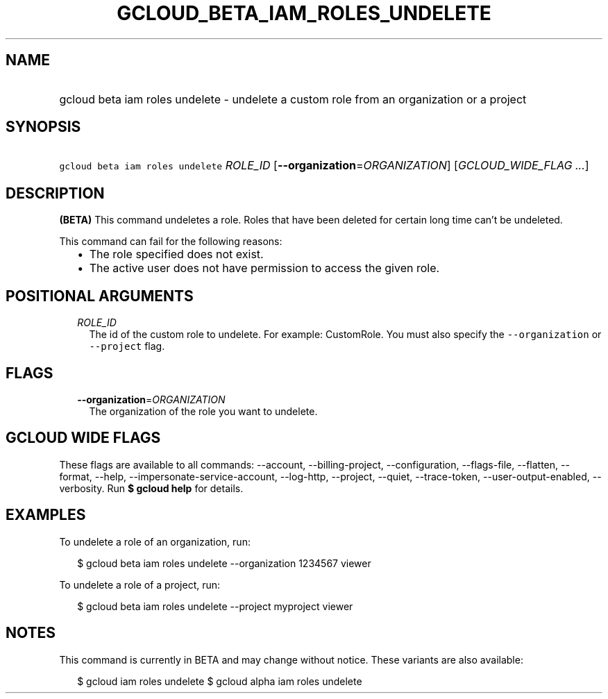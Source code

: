 
.TH "GCLOUD_BETA_IAM_ROLES_UNDELETE" 1



.SH "NAME"
.HP
gcloud beta iam roles undelete \- undelete a custom role from an organization or a project



.SH "SYNOPSIS"
.HP
\f5gcloud beta iam roles undelete\fR \fIROLE_ID\fR [\fB\-\-organization\fR=\fIORGANIZATION\fR] [\fIGCLOUD_WIDE_FLAG\ ...\fR]



.SH "DESCRIPTION"

\fB(BETA)\fR This command undeletes a role. Roles that have been deleted for
certain long time can't be undeleted.

This command can fail for the following reasons:
.RS 2m
.IP "\(bu" 2m
The role specified does not exist.
.IP "\(bu" 2m
The active user does not have permission to access the given role.
.RE
.sp



.SH "POSITIONAL ARGUMENTS"

.RS 2m
.TP 2m
\fIROLE_ID\fR
The id of the custom role to undelete. For example: CustomRole. You must also
specify the \f5\-\-organization\fR or \f5\-\-project\fR flag.


.RE
.sp

.SH "FLAGS"

.RS 2m
.TP 2m
\fB\-\-organization\fR=\fIORGANIZATION\fR
The organization of the role you want to undelete.


.RE
.sp

.SH "GCLOUD WIDE FLAGS"

These flags are available to all commands: \-\-account, \-\-billing\-project,
\-\-configuration, \-\-flags\-file, \-\-flatten, \-\-format, \-\-help,
\-\-impersonate\-service\-account, \-\-log\-http, \-\-project, \-\-quiet,
\-\-trace\-token, \-\-user\-output\-enabled, \-\-verbosity. Run \fB$ gcloud
help\fR for details.



.SH "EXAMPLES"

To undelete a role of an organization, run:

.RS 2m
$ gcloud beta iam roles undelete \-\-organization 1234567 viewer
.RE

To undelete a role of a project, run:

.RS 2m
$ gcloud beta iam roles undelete \-\-project myproject viewer
.RE



.SH "NOTES"

This command is currently in BETA and may change without notice. These variants
are also available:

.RS 2m
$ gcloud iam roles undelete
$ gcloud alpha iam roles undelete
.RE

